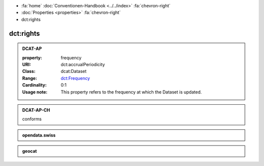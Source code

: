 .. container:: custom-breadcrumbs

   - :fa:`home` :doc:`Conventionen-Handbook <../../index>` :fa:`chevron-right`
   - :doc:`Properties <properties>` :fa:`chevron-right`
   - dct:rights

******************************
dct:rights
******************************

.. _accrual-periodicity-dcat-ap:

.. admonition:: DCAT-AP
   :class: dcatap

   :property: frequency
   :URI: dct:accrualPeriodicity
   :Class: dcat:Dataset
   :Range: `dct:Frequency <http://dublincore.org/groups/collections/frequency/>`__
   :Cardinality: 0:1
   :Usage note: This property refers to the frequency
                at which the Dataset is updated.

.. _accrual-periodicity-dcat-ap-ch:

.. admonition:: DCAT-AP-CH
   :class: dcatapch

   conforms

.. _accrual-periodicity-opendata-swiss:

.. admonition:: opendata.swiss
   :class: ogdch

   .. code-block:: xml
      :caption: dct:accrualPeriodicity in rdf/xml
      :emphasize-lines: 1

      <dct:accrualPeriodicity rdf:resource="http://purl.org/cld/freq/daily"/>

.. _accrual-periodicity-geocat:

.. admonition:: geocat
   :class: geocat

   .. code-block:: xml
      :caption: XPATH for dct:accrualPeriodicity
      :emphasize-lines: 1

      //gmd:identificationInfo//che:CHE_MD_MaintenanceInformation/gmd:maintenanceAndUpdateFrequency/gmd:MD_MaintenanceFrequencyCode/@codeListValue

   .. code-block:: xml
      :caption: mapping of values
      :emphasize-lines: 1

      frequency_mapping= {
        'continual': 'http://purl.org/cld/freq/continuous',
        'daily': 'http://purl.org/cld/freq/daily',
        'weekly': 'http://purl.org/cld/freq/weekly',
        'fortnightly': 'http://purl.org/cld/freq/biweekly',
        'monthly': 'http://purl.org/cld/freq/monthly',
        'quarterly': 'http://purl.org/cld/freq/quarterly',
        'biannually': 'http://purl.org/cld/freq/semiannual',
        'annually': 'http://purl.org/cld/freq/annual',
        'asNeeded': 'http://purl.org/cld/freq/completelyIrregular',
        'irregular': 'http://purl.org/cld/freq/completelyIrregular',
      }
